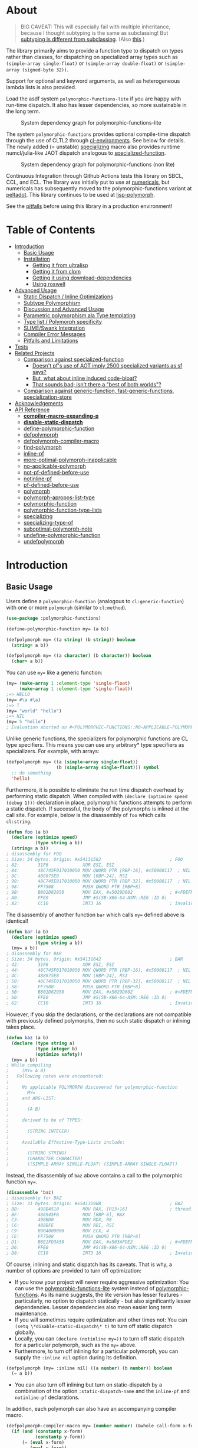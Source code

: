 * About
:PROPERTIES:
:CUSTOM_ID: polymorphic-functions
:TOC: :ignore this
:END:

#+BEGIN_QUOTE
BIG CAVEAT: This will especially fail with multiple inheritance, because I thought subtyping is the same as subclassing! But [[https://www.cmi.ac.in/~madhavan/courses/pl2009/lecturenotes/lecture-notes/node28.html][subtyping is different from subclassing]]. (Also [[https://www.cs.princeton.edu/courses/archive/fall98/cs441/mainus/node12.html][this]].)

#+END_QUOTE

The library primarily aims to provide a function type to dispatch on types rather than classes, for dispatching on specialized array types such as =(simple-array single-float)= or =(simple-array double-float)= or =(simple-array (signed-byte 32))=.

Support for optional and keyword arguments, as well as heterogeneous lambda lists is also provided.

Load the asdf system =polymorphic-functions-lite= if you are happy with run-time dispatch. It also has lesser dependencies, so more sustainable in the long term.

#+CAPTION: System dependency graph for polymorphic-functions-lite
#+ATTR_HTML: :width 360px
[[./pf-lite.png]]

The system =polymorphic-functions= provides optional compile-time dispatch through the use of CLTL2 through [[https://github.com/alex-gutev/cl-environments][cl-environments]]. See below for details. The newly added (= unstable) [[#specializing][specializing]] macro also provides runtime numcl/julia-like JAOT dispatch analogous to [[https://github.com/numcl/specialized-function][specialized-function]].

#+CAPTION: System dependency graph for polymorphic-functions (non lite)
#+ATTR_HTML: :width 360px
[[./pf.png]]

Continuous Integration through Github Actions tests this library on SBCL, CCL, and ECL. The library was initially put to use at [[https://github.com/digikar99/numericals/][numericals]], but numericals has subsequently moved to the polymorphic-functions variant at [[https://gitlab.com/digikar/peltadot/][peltadot]]. This library continues to be used at [[https://github.com/lisp-polymorph/][lisp-polymorph]].

See the [[#pitfalls-and-limitations][pitfalls]] before using this library in a production environment!

* Table of Contents
:PROPERTIES:
:TOC: :include all :ignore this :depth 4
:END:

:CONTENTS:
- [[#introduction][Introduction]]
  - [[#basic-usage][Basic Usage]]
  - [[#installation][Installation]]
    - [[#getting-it-from-ultralisp][Getting it from ultralisp]]
    - [[#getting-it-from-clpm][Getting it from clpm]]
    - [[#getting-it-using-download-dependencies][Getting it using download-dependencies]]
    - [[#using-roswell][Using roswell]]
- [[#advanced-usage][Advanced Usage]]
  - [[#static-dispatch--inline-optimizations][Static Dispatch / Inline Optimizations]]
  - [[#subtype-polymorphism][Subtype Polymorphism]]
  - [[#discussion-and-advanced-usage][Discussion and Advanced Usage]]
  - [[#parametric-polymorphism-ala-type-templating][Parametric polymorphism ala Type templating]]
  - [[#type-list--polymorph-specificity][Type list / Polymorph specificity]]
  - [[#slimeswank-integration][SLIME/Swank Integration]]
  - [[#compiler-error-messages][Compiler Error Messages]]
  - [[#pitfalls-and-limitations][Pitfalls and Limitations]]
- [[#tests][Tests]]
- [[#related-projects][Related Projects]]
  - [[#comparison-against-specialized-function][Comparison against specialized-function]]
    - [[#doesnt-pfs-use-of-aot-imply-2500-specialized-variants-as-sf-says][Doesn't pf's use of AOT imply 2500 specialized variants as sf says?]]
    - [[#but-what-about-inline-induced-code-bloat][But, what about inline induced code-bloat?]]
    - [[#that-sounds-bad-isnt-there-a-best-of-both-worlds][That sounds bad; isn't there a "best of both worlds"?]]
  - [[#comparison-against-generic-function-fast-generic-functions-specialization-store][Comparison against generic-function, fast-generic-functions, specialization-store]]
- [[#acknowledgements][Acknowledgements]]
- [[#api-reference][API Reference]]
  - [[#compiler-macro-expanding-p][*compiler-macro-expanding-p*]]
  - [[#disable-static-dispatch][*disable-static-dispatch*]]
  - [[#define-polymorphic-function][define-polymorphic-function]]
  - [[#defpolymorph][defpolymorph]]
  - [[#defpolymorph-compiler-macro][defpolymorph-compiler-macro]]
  - [[#find-polymorph][find-polymorph]]
  - [[#inline-pf][inline-pf]]
  - [[#more-optimal-polymorph-inapplicable][more-optimal-polymorph-inapplicable]]
  - [[#no-applicable-polymorph][no-applicable-polymorph]]
  - [[#not-pf-defined-before-use][not-pf-defined-before-use]]
  - [[#notinline-pf][notinline-pf]]
  - [[#pf-defined-before-use][pf-defined-before-use]]
  - [[#polymorph][polymorph]]
  - [[#polymorph-apropos-list-type][polymorph-apropos-list-type]]
  - [[#polymorphic-function][polymorphic-function]]
  - [[#polymorphic-function-type-lists][polymorphic-function-type-lists]]
  - [[#specializing][specializing]]
  - [[#specializing-type-of][specializing-type-of]]
  - [[#suboptimal-polymorph-note][suboptimal-polymorph-note]]
  - [[#undefine-polymorphic-function][undefine-polymorphic-function]]
  - [[#undefpolymorph][undefpolymorph]]
:END:

* Introduction
:PROPERTIES:
:CUSTOM_ID: introduction
:END:

** Basic Usage
:PROPERTIES:
:CUSTOM_ID: basic-usage
:END:

Users define a =polymorphic-function= (analogous to =cl:generic-function=) with one or more =polymorph= (similar to =cl:method=).

#+BEGIN_SRC lisp
(use-package :polymorphic-functions)

(define-polymorphic-function my= (a b))

(defpolymorph my= ((a string) (b string)) boolean
  (string= a b))

(defpolymorph my= ((a character) (b character)) boolean
  (char= a b))
#+END_SRC

You can use =my== like a generic function:

#+begin_src lisp
(my= (make-array 1 :element-type 'single-float)
     (make-array 1 :element-type 'single-float))
;=> HELLO
(my= #\a #\a)
;=> T
(my= "world" "hello")
;=> NIL
(my= 5 "hello")
; Evaluation aborted on #<POLYMORPHIC-FUNCTIONS::NO-APPLICABLE-POLYMORPH/ERROR {103A713D13}>.
#+end_src

Unlike generic functions, the specializers for polymorphic functions are CL type specifiers. This means you can use any arbitrary* type specifiers  as specializers. For example, with arrays:

#+begin_src lisp
(defpolymorph my= ((a (simple-array single-float))
                   (b (simple-array single-float))) symbol
  ;; do something
  'hello)
#+end_src

Furthermore, it is possible to eliminate the run time dispatch overhead by performing static dispatch. When compiled with =(declare (optimize speed (debug 1)))= declaration in place, polymorphic functions attempts to perform a static dispatch. If successful, the body of the polymorphs is inlined at the call site. For example, below is the disassembly of =foo= which calls =cl:string=.

#+begin_src lisp
(defun foo (a b)
  (declare (optimize speed)
           (type string a b))
  (string= a b))
; disassembly for FOO
; Size: 34 bytes. Origin: #x54131582                          ; FOO
; 82:       31F6             XOR ESI, ESI
; 84:       48C745F017010050 MOV QWORD PTR [RBP-16], #x50000117  ; NIL
; 8C:       488975E8         MOV [RBP-24], RSI
; 90:       48C745E017010050 MOV QWORD PTR [RBP-32], #x50000117  ; NIL
; 98:       FF7508           PUSH QWORD PTR [RBP+8]
; 9B:       B802D62950       MOV EAX, #x5029D602              ; #<FDEFN SB-KERNEL:STRING=*>
; A0:       FFE0             JMP #S(SB-X86-64-ASM::REG :ID 0)
; A2:       CC10             INT3 16                          ; Invalid argument count trap
#+end_src

The disassembly of another function =bar= which calls =my== defined above is identical!

#+begin_src lisp
(defun bar (a b)
  (declare (optimize speed)
           (type string a b))
  (my= a b))
; disassembly for BAR
; Size: 34 bytes. Origin: #x54131642                          ; BAR
; 42:       31F6             XOR ESI, ESI
; 44:       48C745F017010050 MOV QWORD PTR [RBP-16], #x50000117  ; NIL
; 4C:       488975E8         MOV [RBP-24], RSI
; 50:       48C745E017010050 MOV QWORD PTR [RBP-32], #x50000117  ; NIL
; 58:       FF7508           PUSH QWORD PTR [RBP+8]
; 5B:       B802D62950       MOV EAX, #x5029D602              ; #<FDEFN SB-KERNEL:STRING=*>
; 60:       FFE0             JMP #S(SB-X86-64-ASM::REG :ID 0)
; 62:       CC10             INT3 16                          ; Invalid argument count trap
#+end_src

However, if you skip the declarations, or the declarations are not compatible with previously defined polymorphs, then no such static dispatch or inlining takes place.

#+begin_src lisp
(defun baz (a b)
  (declare (type string a)
           (type integer b)
           (optimize safety))
  (my= a b))
; While compiling
;     (MY= A B)
;   Following notes were encountered:
;
;     No applicable POLYMORPH discovered for polymorphic-function
;       MY=
;     and ARG-LIST:
;
;       (A B)
;
;     derived to be of TYPES:
;
;       (STRING INTEGER)
;
;     Available Effective-Type-Lists include:
;
;       (STRING STRING)
;       (CHARACTER CHARACTER)
;       ((SIMPLE-ARRAY SINGLE-FLOAT) (SIMPLE-ARRAY SINGLE-FLOAT))
#+end_src

Instead, the disassembly of =baz= above contains a call to the polymorphic function =my==.

#+begin_src lisp
(disassemble 'baz)
; disassembly for BAZ
; Size: 31 bytes. Origin: #x541319BB                          ; BAZ
; BB:       498B4510         MOV RAX, [R13+16]                ; thread.binding-stack-pointer
; BF:       488945F8         MOV [RBP-8], RAX
; C3:       498BD0           MOV RDX, R8
; C6:       488BFE           MOV RDI, RSI
; C9:       B904000000       MOV ECX, 4
; CE:       FF7508           PUSH QWORD PTR [RBP+8]
; D1:       B8E2FD3A50       MOV EAX, #x503AFDE2              ; #<FDEFN MY=>
; D6:       FFE0             JMP #S(SB-X86-64-ASM::REG :ID 0)
; D8:       CC10             INT3 16                          ; Invalid argument count trap
#+end_src

Of course, inlining and static dispatch has its caveats. That is why, a number of options are provided to turn off optimization:

- If you know your project will never require aggressive optimization: You can use the [[file:polymorphic-functions-lite.asd][polymorphic-functions-lite]] system instead of [[file:polymorphic-functions.asd][polymorphic-functions]]. As its name suggests, the lite version has lesser features - particularly, no option to dispatch statically - but also significantly lesser dependencies. Lesser dependencies also mean easier long term maintenance.
- If you will sometimes require optimization and other times not: You can =(setq \*disable-static-dispatch\* t)= to turn off static dispatch globally.
- Locally, you can ~(declare (notinline my=))~ to turn off static dispatch for a particular polymorph, such as the =my== above.
- Furthermore, to turn off inlining for a particular polymorph, you can supply the =:inline nil= option during its definition.

#+begin_src lisp
(defpolymorph (my= :inline nil) ((a number) (b number)) boolean
  (= a b))
#+end_src

- You can also turn off inlining but turn on static-dispatch by a combination of the option =:static-dispatch-name= and the =inline-pf= and =notinline-pf= declarations.

In addition, each polymorph can also have an accompanying compiler macro.

#+begin_src lisp
(defpolymorph-compiler-macro my= (number number) (&whole call-form x-form y-form)
  (if (and (constantp x-form)
           (constantp y-form))
      (= (eval x-form)
         (eval y-form))
      call-form))
#+end_src

Note however that the policy under which these may be invoked is undefined. In essence, user code must not rely on compiler macros for /correctness/.

See [[file:src/misc-tests.lisp]] and [[file:src/nonlite/misc-tests.lisp]] for more examples.

** Installation
:PROPERTIES:
:CUSTOM_ID: installation
:END:

=polymorphic-functions= has been added to quicklisp, but if you want to use the latest, get it from ultralisp! Make sure you have SBCL 2.0.9+.

*** Getting it from ultralisp
:PROPERTIES:
:CUSTOM_ID: getting-it-from-ultralisp
:END:

#+BEGIN_SRC lisp
(ql-dist:install-dist "http://dist.ultralisp.org/"
                      :prompt nil)
#+END_SRC

OR

#+BEGIN_SRC lisp
(ql:update-dist "ultralisp")
(ql:quickload "polymorphic-functions")
;;; OR if you are happy with runtime dispatch and want minimal dependencies
(ql:quickload "polymorphic-functions-lite")
#+END_SRC

*** Getting it from clpm
:PROPERTIES:
:CUSTOM_ID: getting-it-from-clpm
:END:

Recently, clpm support also exists.

TODO: Elaborate, and perhaps update.

*** Getting it using download-dependencies
:PROPERTIES:
:CUSTOM_ID: getting-it-using-download-dependencies
:END:

Clone to somewhere asdf can find. If you have installed quicklisp, =$QUICKLISP_HOME/quicklisp/local-projects/= is a usual location.

#+begin_src sh
cd $QUICKLISP_HOME/quicklisp/local-projects/
#+end_src

#+begin_src sh
git clone https://github.com/digikar99/download-dependencies
#+end_src

Running the following in lisp will download or update peltadot as well as some of its dependencies to =*dependencies-home*=.

#+begin_src lisp
(asdf:load-system "download-dependencies")
(let ((download-dependencies:*dependencies-home*
        (first ql:*local-project-directories*)))
  (download-dependencies:ensure-system
   "polymorphic-functions"
   :source-type :git
   :source "https://github.com/digikar99/polymorphic-functions"))
#+end_src

Finally quickload it to install other dependencies.

#+begin_src lisp
(ql:quickload "polymorphic-functions")
; OR
(ql:quickload "polymorphic-functions-lite")
#+end_src

*** Using roswell
:PROPERTIES:
:CUSTOM_ID: using-roswell
:END:

For just the lite variant -

#+begin_src sh
ros install digikar99/polymorphic-functions
#+end_src

The compilation will probably fail. But =ros run= and =(ql:quickload "polymorphic-functions-lite")=.

For the nonlite/full polymorphic-functions, some quicklisp dependencies are yet to be updated. Therefore -

#+begin_src sh
ros install alex-gutev/cl-environments alex-gutev/cl-form-types digikar99/compiler-macro-notes digikar99/polymorphic-functions
#+end_src

Finally quickload it to install other dependencies.

#+begin_src lisp
(ql:quickload "polymorphic-functions")
; OR
(ql:quickload "polymorphic-functions-lite")
#+end_src

* Advanced Usage
:PROPERTIES:
:CUSTOM_ID: advanced-usage
:END:

** Static Dispatch / Inline Optimizations
    :PROPERTIES:
    :CUSTOM_ID: static-dispatch--inline-optimizations
    :END:

As stated earlier, a speed=3 optimization coupled with debug<3 optimization results in (attempts to) static-dispatch.
It is up to the user to ensure that a polymorph that specializes (or generalizes) another polymorph has the same behavior, under the appropriate definition of same-ness.

For instance, consider

#+BEGIN_SRC lisp
(define-polymorphic-function my-type (obj))
(defpolymorph my-type ((obj vector)) symbol
  (declare (ignore obj))
  'vector)
(defpolymorph my-type ((obj string)) symbol
  (declare (ignore obj))
  'string)
#+END_SRC

Then, the behavior of =my-type-caller= depends on optimization policies:

#+BEGIN_SRC lisp
(defun my-type-caller (a)
  (declare (optimize debug))
  (my-type a))
(my-type-caller "hello") ;=> STRING

;;; VS

(defun my-type-caller (a)
  (declare (optimize speed)
           (type vector a))
  (my-type a))
(my-type-caller "hello") ;=> VECTOR
#+END_SRC

The mistake here is polymorph with type list =(vector)= produces a different behavior as compared to polymorph with type list =(string)=. (However, the behavior is "same" in the sense that ="hello"= is indeed a =vector=; perspective matters?)

This problem also arises with [[https://github.com/alex-gutev/static-dispatch][static-dispatch]] and [[https://github.com/guicho271828/inlined-generic-function][inlined-generic-functions]]. The way to avoid it is to either maintain discipline on the part of the user (the way polymorphic-functions [currently] assumes) or to seal domains (the way of fast-generic-functions and sealable-metaobjects).

Inlining especially becomes necessary for mathematical operations, wherein a call to =generic-+= on SBCL can be 3-10 times slower than the optimized calls to =fixnum += or =single-float += etc. =generic-cl= (since =static-dispatch= version 0.5) overcomes this on SBCL by using =sb-c:deftransform=; for portable projects, one could use =inlined-generic-functions= [superseded by =fast-generic-functions=] subject to the limitation that there are no separate classes for (array single-float) and (array double-float) at least until SBCL 2.1.1.

** Subtype Polymorphism
:PROPERTIES:
:CUSTOM_ID: subtype-polymorphism
:END:

polymorphic-functions supports CLTL2 based subtype polymorphism. This means that during the compilation of a call to polymorphic function, in addition to inlining, the type declarations inside the lambda-body of the polymorph are enhanced (declaration propagation) using the more specific type declarations in the environment.

Thus, a polymorph that was defined for =vector= when compiled with arguments declared to be =simple-string=, then the body is made aware at /compiler/macroexpansion time/ that the arguments are actually =simple-string= rather than just =vector=. Code further in the succeeding compiler/macroexpansion phases can then make use of this information.

However, this requires treating the parameters of the polymorph as read-only variables; otherwise the consequences can be undefined because code might have been initially written assuming the parameter/variable to be a =vector= and not merely a =simple-string=.

Note that SBCL already performs this optimization. Thus, a call to a function that was originally defined for the generic type =number=, when compiled with arguments =single-float= or =fixnum=, SBCL propagates these types inside the function during inlining. However, this step is performed after compiler/macroexpansions have been completed, thus portable lisp code cannot make use of this. polymorphic-functions provide this facility portably through cl-environments.

** Discussion and Advanced Usage
    :PROPERTIES:
    :CUSTOM_ID: discussion-and-advanced-usage
    :END:

The library was primarily built to dispatch on specialized-arrays for use in [[https://github.com/digikar99/numericals][numericals]], since CLHS does not enable generic-functions for specialized-arrays. Compile-time static-dispatch is provided through the use of compiler-macros and CLTL2 environment API in conjunction with [[https://github.com/alex-gutev/cl-form-types][cl-form-types]].

TODO: Answer What's wrong with typecase? if anything other than non-extensibility.

** Parametric polymorphism ala Type templating
:PROPERTIES:
:CUSTOM_ID: parametric-polymorphism-ala-type-templating
:END:

[[https://github.com/digikar99/polymorphic-functions/releases/tag/v0.4.0][Previous versions]] of polymorphic functions supported a form of type templating. Unfortunately, this became a rabbit hole in itself, and this is no longer supported in this version of polymorphic-functions. However, [[https://gitlab.com/digikar/peltadot/][peltadot]] ships with a version of polymorphic functions that supports type templating - peltadot reimplements the common lisp type system itself.

** Type list / Polymorph specificity
:PROPERTIES:
:CUSTOM_ID: type-list--polymorph-specificity
:END:

In the case of CLOS generic-functions, [[http://clhs.lisp.se/Body/07_ffab.htm][the specificity of methods is determined by the ordering of classes in the class-precedence-list]]. However, an equivalent notion of type-precedence-lists does not make sense. The closest is the subtype relation.

Thus, considering two /applicable/ polymorphs, from left to right, each of the corresponding type-specifier pair has a non-NIL intersection*, or one of them is a subtype of another. The former case is inherently ambiguous in the absence of type-precedence lists, and is detected at compilation time. A continuable error is signalled to help the user handle this case. In the latter case, the polymorph corresponding to the more specialized type in the pair is awarded a higher specificity.

*A trivial example of non-NIL intersection are the types =(or string number)= and =(or string symbol)=.

Thus, for two-argument polymorphs with type-lists containing =array= and =string= have the most-specific-first ordering given by:

#+BEGIN_SRC
(string string)
(string array)
(array  string)
(array  array)
#+END_SRC

The arguments are ordered in the order they are specified in the case of required and optional arguments. For keyword arguments, they are reordered in lexical order.

** SLIME/Swank Integration
:PROPERTIES:
:CUSTOM_ID: slimeswank-integration
:END:

At the moment, SLIME is non-extensible. There is an [[https://github.com/slime/slime/issues/642][open issue here]] about this. Until then, loading =(asdf:load-system "polymorphic-functions-lite/swank")= or =(asdf:load-system "polymorphic-functions/swank")= and calling =(polymorphic-functions::extend-swank)= should get you going. This system essentially is just one file at file:src/swank.lisp.

** Compiler Error Messages
:PROPERTIES:
:CUSTOM_ID: compiler-error-messages
:END:

It is a very valid concern to want good error messages from your compiler.

For polymorphic-functions-lite which performs only run time dispatch, the sole place compiler error messages arise is during the compilation of the polymorphs themselves. Polymorphic functions does not do any special compilation of the polymorph bodies beyond macroexpansion - the compilation is handled by the underlying lisp system itself. Thus, the goodness of compiler error messages is limited by the underlying lisp system. For example, consider compilation of the below code on SBCL 2.3.11:

#+begin_src lisp
(defpackage :pf-user
  (:use :cl :polymorphic-functions))

(in-package :pf-user)

(defpolymorph my= ((a string) (b string))
    boolean
  (string= 2 a))
#+end_src

The error messages are generated very similar to a function defined using =cl:defun=:

#+begin_src lisp
cd /home/shubhamkar/
3 compiler notes:

*slime-scratch*:6:1:
  style-warning:
    The variable B is defined but never used.
    --> EVAL-WHEN SETF LET* LET* POLYMORPHIC-FUNCTIONS::LIST-NAMED-LAMBDA
    --> SB-INT:NAMED-LAMBDA
    ==>
      #'(SB-INT:NAMED-LAMBDA (POLYMORPHIC-FUNCTIONS:POLYMORPH PF-USER::MY=
                              (STRING STRING))
            (PF-USER::A PF-USER::B)
          (DECLARE (IGNORABLE))
          (DECLARE (TYPE STRING PF-USER::B)
                   (TYPE STRING PF-USER::A))
          (DECLARE)
          (POLYMORPHIC-FUNCTIONS::WITH-RETURN-TYPE BOOLEAN
            (BLOCK PF-USER::MY= (LOCALLY (STRING= 2 PF-USER::A)))))


,*slime-scratch*:8:3:
  note: deleting unreachable code
  warning:
    Constant 2 conflicts with its asserted type (OR STRING SYMBOL CHARACTER).
    See also:
      SBCL Manual, Handling of Types [:node]

Compilation failed.
#+end_src

The case for the nonlite polymorphic-functions is more complex. The polymorphs themselves stay the same and will produce similar error messages as above. But another class of compiler error messages arise pertaining to the compilation of calls to these polymorphic-functions. To consider a slightly non-trivial case^, we will look into optimizing the compilation of a call to =numericals:mean= which compute the mean of the elements of a given array-like. =numericals:mean= is itself a polymorphic-function as you can check from the result of =(type-of (fdefinition 'numericals:mean))=. This, however, is implemented as a polymorphic-function over =numericals:sum=.

#+begin_src lisp
(uiop:define-package :numericals-user
  (:mix :numericals :cl))

(in-package :numericals-user)

;; To focus on the compiler notes by polymorphic-functions,
;; instead of SBCL, we muffle SBCL's compiler notes.
(declaim (sb-ext:muffle-conditions sb-ext:compiler-note))

(defun generic-mean (array-like)
  (declare (optimize speed))
  (mean array-like))
#+end_src

Compiling the last form should emit a compiler note such as the following:

#+begin_src lisp
; processing (DEFUN GENERIC-MEAN ...)
; In file /tmp/slimePh90MB
; (Compiler) Macro of
;    #<PELTADOT/POLYMORPHIC-FUNCTIONS:POLYMORPHIC-FUNCTION MEAN (8)>
; is unable to optimize
;   (MEAN ARRAY-LIKE)
; because:
;
;   Type of
;     NUMERICALS.IMPL::OUT
;   could not be determined
;   Type of
;     ARRAY-LIKE
;   could not be determined
#+end_src

If you are using SLIME, you should also see the =(mean array-like)= form underlined to indicate that it was this form that emitted this compiler note. This should also be evident from the compiler note emitted above. This compiler note says that the type of =array-like= could not be derived.
Let us try supplying a more specific argument.

#+begin_src lisp
(defun single-float-mean (array)
  (declare (optimize speed)
           (type (simple-array single-float) array))
  (mean array))
#+end_src

This compiled without emitting any notes! If you compare =(disassemble 'generic-mean)= with =(disassemble 'single-float-mean)=, you will find that the latter contains a call to the CFFI function BMAS_ssum^^ while the former is simply calls the =numericals:mean= function. Let us check if this makes any performance difference!

#+begin_src lisp
(let ((a (rand 1000 1000 :type 'single-float)))
  (time (loop repeat 1000 do (generic-mean a))))
;; Evaluation took:
;;   0.636 seconds of real time
;;   0.636028 seconds of total run time (0.636028 user, 0.000000 system)
;;   100.00% CPU
;;   1,404,383,458 processor cycles
;;   0 bytes consed
(let ((a (rand 1000 1000 :type 'single-float)))
  (time (loop repeat 1000 do (single-float-mean a))))
;; Evaluation took:
;;   0.632 seconds of real time
;;   0.632850 seconds of total run time (0.632850 user, 0.000000 system)
;;   100.16% CPU
;;   1,397,359,136 processor cycles
;;   0 bytes consed
#+end_src

For a single-float array of size 1000x1000, this made no performance difference. This makes sense, because for such a large array, we expect most of the time to be spent within the C function BMAS_ssum itself and very overhead would be involved in the 1000 function calls. But what about for smaller arrays and greater number of high level function calls?

#+begin_src lisp
(let ((a (rand 100 :type 'single-float)))
  (time (loop repeat 10000000 do (generic-mean a))))
;; Evaluation took:
;;   4.201 seconds of real time
;;   4.199076 seconds of total run time (3.883141 user, 0.315935 system)
;;   [ Real times consist of 0.500 seconds GC time, and 3.701 seconds non-GC time. ]
;;   [ Run times consist of 0.500 seconds GC time, and 3.700 seconds non-GC time. ]
;;   99.95% CPU
;;   9,269,228,604 processor cycles
;;   160,052,784 bytes consed
(let ((a (rand 100 :type 'single-float)))
  (time (loop repeat 10000000 do (single-float-mean a))))
;; Evaluation took:
;;   0.920 seconds of real time
;;   0.918671 seconds of total run time (0.918671 user, 0.000000 system)
;;   99.89% CPU
;;   2,028,490,598 processor cycles
;;   0 bytes consed
#+end_src

Here, for arrays of size 100, this results in a performance difference of about 4 times! If or not this is relevant depends on your use case.

^: =numericals:mean= actually uses peltadot instead of polymorphic-functions, but the concepts are similar.

^^: =BMAS_ssum= uses SIMD under the hood. Because it is a C function, you can use it wherever you can use CFFI!

PS: Thanks to [[https://www.reddit.com/r/lisp/comments/1bq44p6/comment/kx4c0x8/?utm_source=share&utm_medium=web2x&context=3][u/corbasai on reddit]] for the motivation for this section!

** Pitfalls and Limitations
:PROPERTIES:
:CUSTOM_ID: pitfalls-and-limitations
:END:

Yes, there are quite a few:

- *Integration with SLIME* currently works only on SBCL.
- *ANSI is insufficient* for our purposes*: we need
  - CLTL2 environment API: this is used through [[https://github.com/alex-gutev/cl-environments][cl-environments]] (and [[https://github.com/Bike/introspect-environment][introspect-environments]])
    - For *form-type-inference*, polymorphic-functions depends on cl-form-types. Thus, this works as long as cl-form-types succeeds, and [[https://github.com/alex-gutev/cl-form-types][cl-form-types]] does get pretty extensive. In cases wherein it does fail, we also rely on =sb-c:deftransform= on SBCL.
  - [[https://github.com/pcostanza/closer-mop][closer-mop]]; if someone needs a reduced feature version within the bounds of ANSI standard, please raise an issue!
    - A [[https://github.com/Clozure/ccl/pull/369][*bug on CCL*]] may not let PF work as correctly on CCL.
- The variables used in the *parameters of the polymorphs should be treated as read-only variables*. This is important for inlining with subtype polymorphism, because inlining not only involves emitting the =(lambda ...)= form at the call-site, but also involves propagating type declarations of the arguments to the parameters inside the lambda. Such inlining and type-declaration propagation occurs only when the declared/derived types of the arguments are subtypes of the parameter-types of the polymorph under consideration. But because the type-declarations of the arguments can be subtypes of the types that were declared while defining the polymorph, mutating the parameter bindings may lead to bindings that do not respect the propagated types. Thus, to err on the side of caution and avoid unexpected errors, the polymorph's parameters should be treated as read-only variables. Type declaration propagation essentially supercharges common lisp's compiler macros, since they now have access to type declaration at compiler macro expansion time itself!
- Static dispatch relies on =policy-quality= working as expected, and compiler-macros being called. As a result, it may not work on all implementations.
- Some implementations produce interpreted functions some times while compiled functions other times; and accordingly differ if or not compiler-macros are called.
- Currently *inlining uses the lexical environment of the call-site*
  rather than the definition-site as is the usual case. To work around
  this, users should avoid shadowing global lexical elements.
- Avoid using =&rest= lambda-lists if you are aiming for stability. The algorithms for heterogeneous-type-lists methods for specialization and ambiguity detection implemented at file:src/lambda-lists/rest.lisp are fairly adhoc and non-trivial; PRs with more simplistic algorithms would be much welcome :D!
- This library is not meant to compete against [[https://github.com/coalton-lang/coalton/][Coalton]]: safety-wise, CLHS leaves it unspecified about what happens when the type declared at compile time (using =declare= or =the=) differs from the actual runtime type of the form or variable, compile time safety only exists on implementations that already provide it, and that too to a lesser extent that a fully static language. But on other implementations this is non-existent. However, an effort is certainly made to use the derived/declared types at the polymorph boundaries when compiled with =(debug 3)= or =(safety 3)= to ensure that the runtime types match these declared types, independent of the implementation support.

* Tests
   :PROPERTIES:
   :CUSTOM_ID: tests
   :END:

Tests are littered throughout the system. Run
=(asdf:test-system "polymorphic-functions")= or =(asdf:test-system "polymorphic-functions-lite")=.

* Related Projects
   :PROPERTIES:
   :CUSTOM_ID: related-projects
   :END:

- [[https://github.com/alex-gutev/static-dispatch][static-dispatch]]
- [[https://github.com/markcox80/specialization-store][specialization-store]]
- [[https://github.com/marcoheisig/fast-generic-functions][fast-generic-functions]]
- [[https://github.com/guicho271828/inlined-generic-function][inlined-generic-functions]]
- [[https://github.com/numcl/specialized-function][specialized-function]]
- [[https://github.com/numcl/gtype][gtype]]
- [[https://github.com/cosmos72/cl-parametric-types][cl-parametric-types]]
- [[https://gitlab.com/digikar/peltadot/][peltadot]]

The closest pre-existing library to polymorphic-functions at the time of writing is
- [[https://github.com/numcl/specialized-function][specialized-function]]: sf has a JIT philosophy, while pf has a default AOT philosophy
- [[https://github.com/cosmos72/cl-parametric-types][cl-parametric-types]]: I'm not a fan of the calling syntax for cl-parametric-types

** Comparison against specialized-function
:PROPERTIES:
:CUSTOM_ID: comparison-against-specialized-function
:END:

*** Doesn't pf's use of AOT imply 2500 specialized variants as sf says?
:PROPERTIES:
:CUSTOM_ID: doesnt-pfs-use-of-aot-imply-2500-specialized-variants-as-sf-says
:END:

Thanks to [[https://en.wikipedia.org/wiki/Subtyping][Subtype Polymorphism]], pf's use of AOT can handle this without so many variants.

#+BEGIN_SRC lisp
  (defun dot-original (a b c)
    (declare (optimize (speed 3) (debug 0)))
    (loop
      for i below (array-total-size a)
      do (incf c (* (aref a i) (aref b i))))
    c)

  (defun dot-user ()
    (let ((a (make-array 1000000 :element-type 'single-float))
          (b (make-array 1000000 :element-type 'single-float))
          (c 0.0))
      (time (loop repeat 100 do (dot-original a b c)))))

  (defun sf-dot-original (a b c)
    (declare (optimize (speed 3) (debug 0)))
    (specializing (a b c)
      (loop
        for i below (array-total-size a)
        do (incf c (* (aref a i) (aref b i))))
      c))

  (defun sf-dot-user ()
    (let ((a (make-array 1000000 :element-type 'single-float))
          (b (make-array 1000000 :element-type 'single-float))
          (c 0.0))
      (time (loop repeat 100 do (sf-dot-original a b c)))))

  (defpolymorph (pf-dot-original :inline t) (a b c) t
    (loop
      for i below (array-total-size a)
      do (incf c (* (aref a i) (aref b i))))
    c)

  (defun pf-dot-user-undeclared ()
    (let ((a (make-array 1000000 :element-type 'single-float))
          (b (make-array 1000000 :element-type 'single-float))
          (c 0.0))
      (time (loop repeat 100 do (pf-dot-original a b c)))))

  (defun pf-dot-user ()
    (let ((a (make-array 1000000 :element-type 'single-float))
          (b (make-array 1000000 :element-type 'single-float))
          (c 0.0))
      (declare (optimize speed)
               (type (simple-array single-float) a b)
               (type single-float c))
      (time (loop repeat 100 do (pf-dot-original a b c)))))

  (defun pf-dot-user-df ()
    (let ((a (make-array 1000000 :element-type 'double-float))
          (b (make-array 1000000 :element-type 'double-float))
          (c 0.0d0))
      (declare (optimize speed)
               (type (simple-array double-float) a b)
               (type double-float c))
      (time (loop repeat 100 do (pf-dot-original a b c)))))
#+END_SRC

And the results:

#+begin_src lisp
POLYMORPHIC-FUNCTIONS> (dot-user)
Evaluation took:
  3.108 seconds of real time
  0 bytes consed
POLYMORPHIC-FUNCTIONS> (sf-dot-user)
Evaluation took:
  0.192 seconds of real time
  392,832 bytes consed
POLYMORPHIC-FUNCTIONS> (sf-dot-user)
Evaluation took:
  0.236 seconds of real time
  0 bytes consed
POLYMORPHIC-FUNCTIONS> (pf-dot-user-undeclared)
Evaluation took:
  3.248 seconds of real time
  0 bytes consed
POLYMORPHIC-FUNCTIONS> (pf-dot-user)
Evaluation took:
  0.236 seconds of real time
  0 bytes consed
POLYMORPHIC-FUNCTIONS> (pf-dot-user-df)
Evaluation took:
  0.248 seconds of real time
  0 bytes consed
#+end_src

*** But, what about =inline= induced code-bloat?
:PROPERTIES:
:CUSTOM_ID: but-what-about-inline-induced-code-bloat
:END:

Unfortunately, that is a thing. However, consider this. (And correct me if I'm wrong!) If sf is enclosed inside a non-inline function, then there is always going to be a runtime dispatch overhead associated with it. An illustration:

#+BEGIN_SRC lisp
  (defun sf-dot-user-small ()
    (let ((a (make-array 1000 :element-type 'single-float))
          (b (make-array 1000 :element-type 'single-float))
          (c 0.0))
      (time (loop repeat 100000 do (sf-dot-original a b c)))))

  (defun pf-dot-user-small ()
    (let ((a (make-array 1000 :element-type 'single-float))
          (b (make-array 1000 :element-type 'single-float))
          (c 0.0))
      (declare (optimize speed)
               (type (simple-array single-float) a b)
               (type single-float c))
      (time (loop repeat 100000 do (pf-dot-original a b c)))))

  POLYMORPHIC-FUNCTIONS> (sf-dot-user-small)
  Evaluation took:
    0.247 seconds of real time
    0 bytes consed
  POLYMORPHIC-FUNCTIONS> (pf-dot-user-small)
  Evaluation took:
    0.183 seconds of real time
    0 bytes consed
#+END_SRC

In essence: if you enclose, you will have runtime dispatch overhead.

*** That sounds bad; isn't there a "best of both worlds"?
:PROPERTIES:
:CUSTOM_ID: that-sounds-bad-isnt-there-a-best-of-both-worlds
:END:

One observation that might sound useful is the following: the faster the code, the costlier the runtime dispatch. Indeed, no one has forced you to use sf /exor/ pf. You can use both. pf works best for faster/smaller code when dispatch is costly. While sf works best with slower/larger code, when runtime dispatch overhead is insignificant. Thus, what you can have is the following:

#+BEGIN_SRC lisp
  (defun sf-pf-dot-original-100 (a b c)
    (specializing (a b c)
      (declare (optimize speed))
      (loop repeat 100 do (pf-dot-original a b c))
      c))

  (defun sf-pf-dot-original-100000 (a b c)
    (specializing (a b c)
      (declare (optimize speed))
      (loop repeat 100000 do (pf-dot-original a b c))
      c))

  (defun sf-pf-dot-user ()
    (let ((a (make-array 1000000 :element-type 'single-float))
          (b (make-array 1000000 :element-type 'single-float))
          (c 0.0))
      (time (sf-pf-dot-original-100 a b c))))

  (defun sf-pf-dot-user-small ()
    (let ((a (make-array 1000 :element-type 'single-float))
          (b (make-array 1000 :element-type 'single-float))
          (c 0.0))
      (time (sf-pf-dot-original-100000 a b c))))

  ;; After initial few runs when JIT overhead is taken care of
  POLYMORPHIC-FUNCTIONS> (sf-pf-dot-user)
  Evaluation took:
    0.236 seconds of real time
    0 bytes consed
  POLYMORPHIC-FUNCTIONS> (sf-pf-dot-user-small)
  Evaluation took:
    0.180 seconds of real time
    0 bytes consed
#+END_SRC



** Comparison against generic-function, fast-generic-functions, specialization-store
:PROPERTIES:
:CUSTOM_ID: comparison-against-generic-function-fast-generic-functions-specialization-store
:END:

 =polymorphic-function= are implemented using the metaclass =closer-mop:funcallable-standard-class= and =closer-mop:set-funcallable-instance-function=.

As per [[http://www.lispworks.com/documentation/HyperSpec/Body/t_generi.htm#generic-function][CLHS]],

#+BEGIN_QUOTE
  A generic function is a function whose behavior depends on the classes
  or identities of the arguments supplied to it.
#+END_QUOTE

By contrast, polymorphic-functions dispatch on the types of the
arguments supplied to it. This helps dispatching on specialized arrays
as well as user-defined types. Further, the intention of
polymorphic-functions is to provide multiple implementations of a
high-level operation* corresponding to different specializations, the
behavior is supposed to be the "same". "Overriding behavior" makes
more sense for generic functions than with polymorphic-functions.

In contrast to [[https://github.com/marcoheisig/sealable-metaobjects][sealable-metaobjects]] and [[https://github.com/marcoheisig/fast-generic-functions][fast-generic-functions]],
polymorphic-functions does not make any assumptions about the
sealedness of a domain for purposes of inlining. Thus, users are
expected to abide by the same precautions for inline optimizations
here as they do while inlining normal functions. In particular, users
are expected to recompile their code after additional polymorphs are
defined, and also accordingly manage the compilation order of their
files and systems.

IIUC, [[https://github.com/numcl/specialized-function][specialized-function]] provides a JIT variant of parametric
polymorphism. By contrast, PF provides an AOT variant.

A related project [[https://github.com/markcox80/specialization-store][specialization-store]] also provides support for
type-based dispatch:

#+BEGIN_QUOTE
  A premise of specialization store is that all specializations should
  perform the same task. Specializations should only differ in how the
  task is performed. This premise resolves ambiguities that arise when
  using types, rather than classes, to select the most specific
  specialization to apply.
#+END_QUOTE

However, the implications of this assumption are that individual
specializations in each store-object of specialization-store [[https://github.com/markcox80/specialization-store/wiki/Tutorial-2:-Optional,-Keyword-and-Rest-Arguments][do not
have initializer forms for optional or keyword arguments]].

By contrast, like usual generic-functions, PF does allow initializer
forms for optional and keywords arguments for individual polymorphs.

In addition to being dispatched on types, PF also provides the ability
to install compiler-macros for individual =polymorphs=.

The runtime dispatch performance of all the three of
polymorphic-functions, cl:generic-function and specialization-store is
comparable at least for a small number of
polymorphs/methods/specializations.

| Feature                         | cl:generic-function | specialization-store | polymorphic-functions |
|                                 |                     |                      |                       |
|---------------------------------+---------------------+----------------------+-----------------------|
| Method combination              | Yes                 | No                   | No                    |
| Precedence                      | Yes                 | Partial^             | Yes                   |
| &optional, &key, &rest dispatch | No                  | Yes                  | Yes^                  |
| Run-time Speed                  | Fast                | Fast                 | Fast                  |
| Compile-time support            | Partial**           | Yes                  | Yes                   |
| Parametric Polymorphism         | No                  | No                   | Yes                   |

^This is the point about specialization-store having a single common initialization form for all the specializations.

**Using [[https://github.com/marcoheisig/fast-generic-functions][fast-generic-functions]] - but this apparantly has a few limitations like requiring non-builtin-classes to have an additional metaclass. This effectively renders it impossible to use for the classes in already existing libraries. But, there's also [[https://github.com/alex-gutev/static-dispatch][static-dispatch]].

* Acknowledgements
   :PROPERTIES:
   :CUSTOM_ID: acknowledgements
   :END:

- [[https://github.com/alex-gutev/][Alex Gutev]] for an extensive [[https://github.com/alex-gutev/cl-form-types][cl-form-types]]!
- [[https://github.com/commander-trashdin/][Andrew]] for extensively putting polymorphic-functions to test at a brewing project on
  [[https://github.com/lisp-polymorph/][lisp-polymorph]]!

* API Reference
:PROPERTIES:
:CUSTOM_ID: api-reference
:END:

** =*compiler-macro-expanding-p*=
    :PROPERTIES:
    :CUSTOM_ID: compiler-macro-expanding-p
    :END:

#+BEGIN_SRC lisp
  Variable
  Default Value: NIL
#+END_SRC

Bound to T inside the DEFINE-COMPILER-MACRO defined in DEFINE-POLYMORPH

** =*disable-static-dispatch*=
    :PROPERTIES:
    :CUSTOM_ID: disable-static-dispatch
    :END:

#+BEGIN_SRC lisp
  Variable
  Default Value: NIL
#+END_SRC

If value at the time of compilation of the call-site is non-NIL, the
polymorphic-function being called at the call-site is dispatched
dynamically.

** define-polymorphic-function
    :PROPERTIES:
    :CUSTOM_ID: define-polymorphic-function
    :END:

#+BEGIN_SRC lisp
  Macro: (define-polymorphic-function name untyped-lambda-list &key overwrite
          (documentation NIL)
          (default (quote (function no-applicable-polymorph)))
          (dispatch-declaration (quote (quote (optimize compilation-speed)))))
#+END_SRC

Define a function named =name= that can then be used for
[[#defpolymorph][defpolymorph]] for specializing on various argument
types.

If =overwrite= is T, all the existing polymorphs associated with =name=
are deleted, and new polymorphs will be ready to be installed. If
=overwrite= is NIL, a continuable error is raised if the LAMBDA-LIST has
changed.

=default= should be a FUNCTION that can be called with two arguments at
run-time and compile-time in case no polymorph is applicable. - the
first of these arguments is the =name=, while - the second argument is
the argument list with which the polymorphic-function was called or
compiled. At compile-time
[[#compiler-macro-expanding-p][*compiler-macro-expanding-p*]] is bound
to non-NIL.

** defpolymorph
    :PROPERTIES:
    :CUSTOM_ID: defpolymorph
    :END:

#+BEGIN_SRC lisp
  Macro: (defpolymorph name typed-lambda-list return-type &body body)
#+END_SRC

Expects OPTIONAL or KEY args to be in the form

#+BEGIN_EXAMPLE
  ((A TYPE) DEFAULT-VALUE) or ((A TYPE) DEFAULT-VALUE AP).
#+END_EXAMPLE

- =name= could also be (=name= &KEY (INLINE T) STATIC-DISPATCH-NAME
  INVALIDATE-PF MORE-OPTIMAL-TYPE-LIST SUBOPTIMAL-NOTE)

- Possible values for INLINE are T, NIL and :MAYBE

- STATIC-DISPATCH-NAME could be useful for tracing or profiling

- If INVALIDATE-PF is non-NIL then the associated polymorphic-function
  is forced to recompute its dispatching after this polymorph is
  defined.

- SUBOPTIMAL-NOTE and MORE-OPTIMAL-TYPE-LIST are useful for signalling
  that the [[#polymorph][polymorph]] chosen for static-dispatch,
  inlining, or compiler-macro is not the most optimal. It is recommended
  that SUBOPTIMAL-NOTE should be the name of a subclass of
  [[#suboptimal-polymorph-note][suboptimal-polymorph-note]] - the
  condition class should have a slot to accept the TYPE-LIST of the
  currently chosen [[#polymorph][polymorph]]

*Note*: - INLINE T or :MAYBE can result in infinite expansions for
recursive polymorphs. Proceed at your own risk. - Also, because inlining
results in type declaration upgradation for purposes of subtype
polymorphism, it is recommended to not mutate the variables used in the
lambda list; the consequences of mutation are undefined.

** defpolymorph-compiler-macro
    :PROPERTIES:
    :CUSTOM_ID: defpolymorph-compiler-macro
    :END:

#+BEGIN_SRC lisp
  Macro: (defpolymorph-compiler-macro name type-list compiler-macro-lambda-list
          &body body)
#+END_SRC

Example TYPE-LISTs: (NUMBER NUMBER) (STRING &OPTIONAL INTEGER) (STRING
&KEY (:ARG INTEGER)) (NUMBER &REST)

** find-polymorph
    :PROPERTIES:
    :CUSTOM_ID: find-polymorph
    :END:

#+BEGIN_SRC lisp
  Function: (find-polymorph name type-list)
#+END_SRC

Returns two values: If a [[#polymorphic-function][polymorphic-function]]
by =name= does not exist, returns NIL NIL. If it exists, the second
value is T and the first value is a possibly empty list of
[[#polymorph][polymorph]]s associated with =name=.

** inline-pf
    :PROPERTIES:
    :CUSTOM_ID: inline-pf
    :END:

No documentation found for =inline-pf=

** more-optimal-polymorph-inapplicable
    :PROPERTIES:
    :CUSTOM_ID: more-optimal-polymorph-inapplicable
    :END:

#+BEGIN_SRC lisp
  Condition
#+END_SRC

** no-applicable-polymorph
    :PROPERTIES:
    :CUSTOM_ID: no-applicable-polymorph
    :END:

#+BEGIN_SRC lisp
  Function: (no-applicable-polymorph name env args &optional arg-types)
#+END_SRC

#+BEGIN_SRC lisp
  Condition
#+END_SRC

** not-pf-defined-before-use
    :PROPERTIES:
    :CUSTOM_ID: not-pf-defined-before-use
    :END:

No documentation found for =not-pf-defined-before-use=

** notinline-pf
    :PROPERTIES:
    :CUSTOM_ID: notinline-pf
    :END:

No documentation found for =notinline-pf=

** pf-defined-before-use
    :PROPERTIES:
    :CUSTOM_ID: pf-defined-before-use
    :END:

No documentation found for =pf-defined-before-use=

** polymorph
    :PROPERTIES:
    :CUSTOM_ID: polymorph
    :END:

#+BEGIN_SRC lisp
  Structure
#+END_SRC

- If RUNTIME-APPLICABLE-P-FORM returns true when evaluated inside the
  lexical environment of the polymorphic-function, then the dispatch is
  done on LAMBDA. The prioritization is done by ADD-OR-UPDATE-POLYMORPH
  so that a more specialized polymorph is checked for compatibility
  before a less specialized polymorph.

- The PF-COMPILER-MACRO calls the COMPILER-APPLICABLE-P-LAMBDA with the
  FORM-TYPEs of the arguments derived at compile time. The compiler
  macro dispatches on the polymorph at compile time if the
  COMPILER-APPLICABLE-P-LAMBDA returns true.

- If this POLYMORPH is used for INLINE-ing or STATIC-DISPATCH and if
  MORE-OPTIMAL-TYPE-LIST or SUBOPTIMAL-NOTE is non-NIL, then emits a
  OPTIMIZATION-FAILURE-NOTE

** polymorph-apropos-list-type
    :PROPERTIES:
    :CUSTOM_ID: polymorph-apropos-list-type
    :END:

#+BEGIN_SRC lisp
  Function: (polymorph-apropos-list-type type &key (name NIL namep)
             (package NIL packagep))
#+END_SRC

** polymorphic-function
    :PROPERTIES:
    :CUSTOM_ID: polymorphic-function
    :END:

#+BEGIN_SRC lisp
  Function
#+END_SRC

*Direct Slots*

*documentation*

#+BEGIN_SRC lisp
#+END_SRC

** polymorphic-function-type-lists
    :PROPERTIES:
    :CUSTOM_ID: polymorphic-function-type-lists
    :END:

#+BEGIN_SRC lisp
  Function: (polymorphic-function-type-lists polymorphic-function)
#+END_SRC


** specializing
    :PROPERTIES:
    :CUSTOM_ID: specializing
    :END:

#+BEGIN_SRC lisp
  Macro: (specializing vars &body body)
#+END_SRC

Analogous to SPECIALIZED-FUNCTION:SPECIALIZING.

At runtime, compiles and caches a function corresponding to the runtime
types of =vars=, with (OPTIMIZE SPEED) declaration. Uses
[[#specializing-type-of][specializing-type-of]] to avoid
overspecializing types. The function is compiled in a null lexical
environment, with only access to variables specified in =vars=.

#+begin_src lisp
  POLYMORPHIC-FUNCTIONS> (defun dot-original (a b c)
                           (declare (optimize (speed 3)))
                           (loop
                             for ai across a
                             for bi across b
                             do (incf c (* ai bi)))
                           c)
  DOT-ORIGINAL
  POLYMORPHIC-FUNCTIONS> (let ((a (aops:rand* 'single-float 10000))
                               (b (aops:rand* 'single-float 10000)))
                           (time (loop repeat 1000 do (dot-original a b 0.0f0))))
  Evaluation took:
    0.516 seconds of real time
    0.515704 seconds of total run time (0.515704 user, 0.000000 system)
    100.00% CPU
    1,138,873,226 processor cycles
    0 bytes consed

  NIL
  POLYMORPHIC-FUNCTIONS> (defun dot-specialized (a b c)
                           (specializing (a b c)
                             (declare (optimize (speed 3)))
                             (loop
                               for ai across a
                               for bi across b
                               do (incf c (* ai bi)))
                             c))
  DOT-SPECIALIZED
  POLYMORPHIC-FUNCTIONS> (let ((a (aops:rand* 'single-float 10000))
                               (b (aops:rand* 'single-float 10000)))
                           (time (loop repeat 1000 do (dot-specialized a b 0.0f0))))
  Evaluation took:
    0.076 seconds of real time
    0.076194 seconds of total run time (0.076194 user, 0.000000 system)
    100.00% CPU
    4 forms interpreted
    27 lambdas converted
    168,267,912 processor cycles
    1,502,576 bytes consed ; runtime compilation overhead on first call

  NIL
  POLYMORPHIC-FUNCTIONS> (let ((a (aops:rand* 'single-float 10000))
                               (b (aops:rand* 'single-float 10000)))
                           (time (loop repeat 1000 do (dot-specialized a b 0.0f0))))
  Evaluation took:
    0.080 seconds of real time
    0.078954 seconds of total run time (0.078954 user, 0.000000 system)
    98.75% CPU
    174,478,140 processor cycles
    0 bytes consed

  NIL
#+end_src

Note that as of this writing, compiling a specialized variant still
requires at least one runtime dispatch to take place; as such this is
only useful if the specialized variant offsets the cost of dispatch, and
may not be useful for wrapping around simple functions such as addition
of two numbers, but only for more expensive functions such as
element-wise addition of two 10000-sized vectors.

In addition, this is not suitable for mutating variables outside the
=specializing= form.

** specializing-type-of
    :PROPERTIES:
    :CUSTOM_ID: specializing-type-of
    :END:

#+BEGIN_SRC lisp
  Function: (specializing-type-of object)
#+END_SRC

A clean wrapper around CL:TYPE-OF to deal with overspecialized types
returned by CL:TYPE-OF. For instance, often times knowing an array is
(ARRAY SINGLE-FLOAT) can be enough for optimization, (ARRAY SINGLE-FLOAT
(2 3 4)) is an overspecialized type in this sense. Polymorphs:
(=specializing-type-of= SIMPLE-ARRAY) (=specializing-type-of= ARRAY)
(=specializing-type-of= (SIGNED-BYTE 32)) (=specializing-type-of=
FIXNUM) (=specializing-type-of= T)
** suboptimal-polymorph-note
    :PROPERTIES:
    :CUSTOM_ID: suboptimal-polymorph-note
    :END:

#+BEGIN_SRC lisp
  Condition
#+END_SRC

** undefine-polymorphic-function
    :PROPERTIES:
    :CUSTOM_ID: undefine-polymorphic-function
    :END:

#+BEGIN_SRC lisp
  Function: (undefine-polymorphic-function name)
#+END_SRC

Remove the [[#polymorph][polymorph]](-WRAPPER) defined by
DEFINE-POLYMORPH CL:FMAKUNBOUND will be insufficient, because
polymorphic-functions also have a compiler macro defined for them.
Additionally, on SBCL, they may also have transforms associated with
them.

** undefpolymorph
    :PROPERTIES:
    :CUSTOM_ID: undefpolymorph
    :END:

#+BEGIN_SRC lisp
  Function: (undefpolymorph name type-list)
#+END_SRC

Remove the [[#polymorph][polymorph]] associated with =name= with
=type-list=
